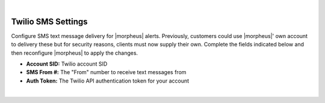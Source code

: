 |

Twilio SMS Settings
^^^^^^^^^^^^^^^^^^^

Configure SMS text message delivery for |morpheus| alerts. Previously, customers could use |morpheus|' own account to delivery these but for security reasons, clients must now supply their own. Complete the fields indicated below and then reconfigure |morpheus| to apply the changes.

- **Account SID:** Twilio account SID
- **SMS From #:** The "From" number to receive text messages from
- **Auth Token:** The Twilio API authentication token for your account

|
